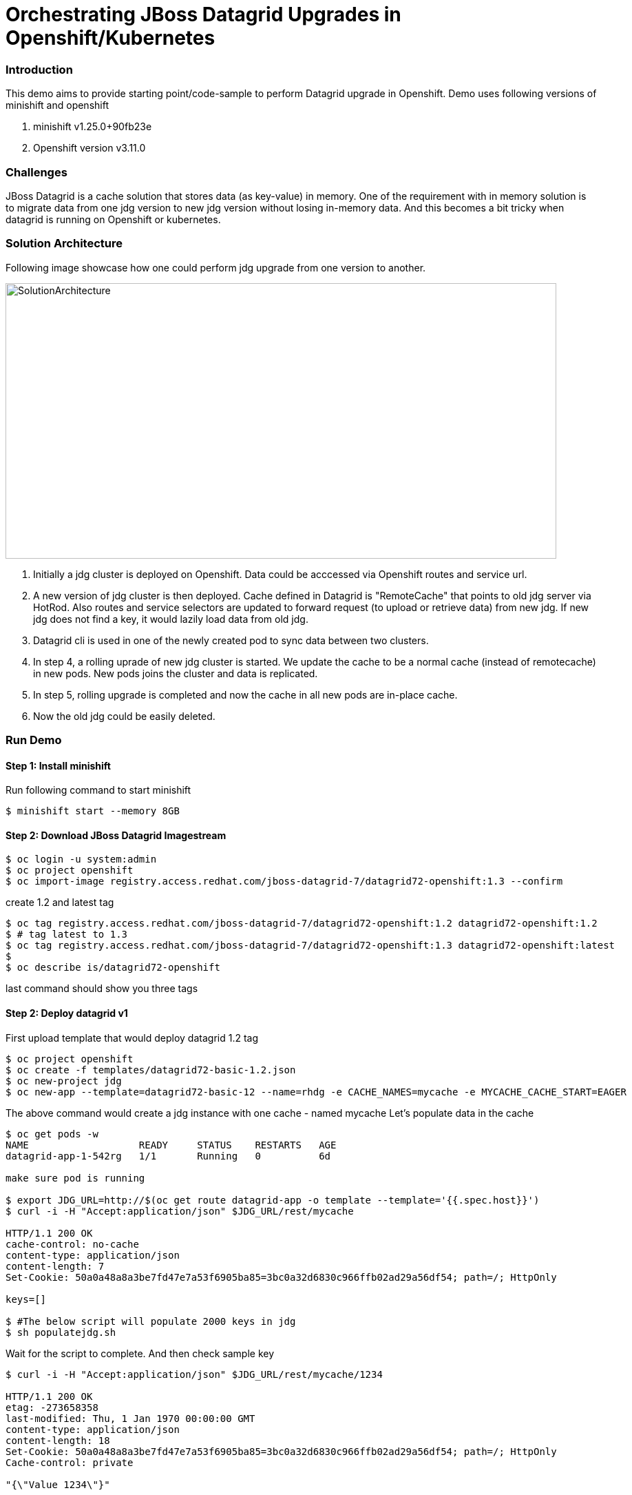 = Orchestrating JBoss Datagrid Upgrades in Openshift/Kubernetes

=== Introduction

This demo aims to provide starting point/code-sample to perform Datagrid upgrade in Openshift. Demo uses following versions of minishift and openshift

1. minishift v1.25.0+90fb23e
2. Openshift version v3.11.0

=== Challenges

JBoss Datagrid is a cache solution that stores data (as key-value) in memory. One of the requirement with in memory solution is to migrate data from one jdg version to new jdg version without losing in-memory data. And this becomes a bit tricky when datagrid is running on Openshift or kubernetes. 

=== Solution Architecture

Following image showcase how one could perform jdg upgrade from one version to another. 

image::images/solution_architecture.png[SolutionArchitecture, 800, 400]

1. Initially a jdg cluster is deployed on Openshift. Data could be acccessed via Openshift routes and service url.
2. A new version of jdg cluster is then deployed. Cache defined in Datagrid is "RemoteCache" that points to old jdg server via HotRod. Also routes and service selectors are updated to forward request (to upload or retrieve data) from new jdg. If new jdg does not find a key, it would lazily load data from old jdg.
3. Datagrid cli is used in one of the newly created pod to sync data between two clusters. 
4. In step 4, a rolling uprade of new jdg cluster is started. We update the cache to be a normal cache (instead of remotecache) in new pods. New pods joins the cluster and data is replicated.
5. In step 5, rolling upgrade is completed and now the cache in all new pods are in-place cache. 
6. Now the old jdg could be easily deleted.

=== Run Demo
==== Step 1: Install minishift
Run following command to start minishift
----
$ minishift start --memory 8GB
----

==== Step 2: Download JBoss Datagrid Imagestream
----
$ oc login -u system:admin
$ oc project openshift
$ oc import-image registry.access.redhat.com/jboss-datagrid-7/datagrid72-openshift:1.3 --confirm
----

create 1.2 and latest tag
----
$ oc tag registry.access.redhat.com/jboss-datagrid-7/datagrid72-openshift:1.2 datagrid72-openshift:1.2
$ # tag latest to 1.3
$ oc tag registry.access.redhat.com/jboss-datagrid-7/datagrid72-openshift:1.3 datagrid72-openshift:latest
$
$ oc describe is/datagrid72-openshift
----
last command should show you three tags

==== Step 2: Deploy datagrid v1

First upload template that would deploy datagrid 1.2 tag
----
$ oc project openshift
$ oc create -f templates/datagrid72-basic-1.2.json
$ oc new-project jdg
$ oc new-app --template=datagrid72-basic-12 --name=rhdg -e CACHE_NAMES=mycache -e MYCACHE_CACHE_START=EAGER
----

The above command would create a jdg instance with one cache - named mycache
Let's populate data in the cache
----
$ oc get pods -w
NAME                   READY     STATUS    RESTARTS   AGE
datagrid-app-1-542rg   1/1       Running   0          6d

make sure pod is running 

$ export JDG_URL=http://$(oc get route datagrid-app -o template --template='{{.spec.host}}')
$ curl -i -H "Accept:application/json" $JDG_URL/rest/mycache

HTTP/1.1 200 OK
cache-control: no-cache
content-type: application/json
content-length: 7
Set-Cookie: 50a0a48a8a3be7fd47e7a53f6905ba85=3bc0a32d6830c966ffb02ad29a56df54; path=/; HttpOnly

keys=[]

$ #The below script will populate 2000 keys in jdg
$ sh populatejdg.sh
----
Wait for the script to complete. And then check sample key
----
$ curl -i -H "Accept:application/json" $JDG_URL/rest/mycache/1234

HTTP/1.1 200 OK
etag: -273658358
last-modified: Thu, 1 Jan 1970 00:00:00 GMT
content-type: application/json
content-length: 18
Set-Cookie: 50a0a48a8a3be7fd47e7a53f6905ba85=3bc0a32d6830c966ffb02ad29a56df54; path=/; HttpOnly
Cache-control: private

"{\"Value 1234\"}"
----

==== Step 3: Deploy datagrid v2 and set up RemoteCache
Before deploying datagrid v2 version, we need to first define a remote cache. Open configuration/standalone.xml file and search for below

----
        <distributed-cache name="mycache">
          <remote-store cache="mycache" socket-timeout="60000" tcp-no-delay="true" protocol-version="2.6" shared="true" hotrod-wrapping="true" purge="false" passivation="false">
            <remote-server outbound-socket-binding="remote-store-hotrod-server"/>
          </remote-store>
        </distributed-cache>
----
Here we are defining a cache, mycache, which is a remotecache pointing to server defined by remote-store-hotrod-server. One thing to note here is the value for protocol-version. It should be pointing to source jdg. Please see the value here - https://access.redhat.com/documentation/en-us/red_hat_jboss_data_grid/7.2/html-single/administration_and_configuration_guide/#setting_up_the_target_cluster

Since our source and target are both on 7.2, the value is 2.6

Find out the service url of source jdg that we deployed in previous section

----
$ oc get svc/datagrid-app-hotrod
NAME                  TYPE        CLUSTER-IP       EXTERNAL-IP   PORT(S)     AGE
datagrid-app-hotrod   ClusterIP   172.30.232.114   <none>        11333/TCP   17m
----

Take the value (172.30.232.114) and replace in configuration/standalone.xml file. Search for "REPLACE SOURCE JDG SERIVCE URL" text and replace it with 172.30.232.114

----
Replace this

    <outbound-socket-binding name="remote-store-hotrod-server">
      <remote-destination host="<REPLACE SOURCE JDG SERIVCE URL>" port="11333"/>
    </outbound-socket-binding>

with 

    <outbound-socket-binding name="remote-store-hotrod-server">
      <remote-destination host="172.30.232.114" port="11333"/>
    </outbound-socket-binding>

----

Create a configmap

----
$ oc create configmap datagrid-config --from-file=./configuration/standalone.xml
----

We are now going to import a new template using which we would deploy new version of jdg. Open templates/datagrid72-extended.yaml file. Few things to note here -

1. We would need at least 2 replicas of the new cluster. We would do a rolling upgrade later on and we don't want to lose data then.
2. upgrade strategy is Rolling and not Recreate
3. spec.minReadySeconds is defined and assigned a value 60 (seconds). This is needed because when we do a rolling upgtade later, we want data to replicated to new jdg pod before an old pod is terminated
4. This template refers to 1.3 version of jdg

----
$ oc create -f templates/datagrid72-extended.yaml -n openshift
----

Deploy new jdg image now

----
$ oc new-app --template=datagrid72-extended
...
...
$ oc get pods -w
NAME                    READY     STATUS    RESTARTS   AGE
datagrid-app-1-542rg    1/1       Running   1          6d
datagrid-new-1-deploy   1/1       Running   0          1m
datagrid-new-1-jj7nm    1/1       Running   0          1m
datagrid-new-1-qqd8z    1/1       Running   0          1m
----

make sure "datagrid-new" pods are up and running
Fetch some data from the new jdg. It should refer to old jdg, retrieve the data and return.

----
$ export JDG_NEW_URL=http://$(oc get route datagrid-new -o template --template='{{.spec.host}}')
$ curl -i -H "Accept:application/json" $JDG_NEW_URL/rest/mycache/1

HTTP/1.1 200 OK
etag: 1207034047
last-modified: Thu, 1 Jan 1970 00:00:00 GMT
content-type: application/json
content-length: 15
Set-Cookie: 0b252f1a2910ff03ff01a2a50bb2bfe6=a7d44ba9a515db206c1477ad1ae19f91; path=/; HttpOnly
Cache-control: private

"{\"Value 1\"}"
----

Stop old jdg and retrieve value from new jdg. It should throw an error. 

----
$ oc scale dc datagrid-app --replicas=0
$ curl -i -H "Accept:application/json" $JDG_NEW_URL/rest/mycache/100
HTTP/1.1 500 Internal Server Error
content-length: 18
Set-Cookie: 0b252f1a2910ff03ff01a2a50bb2bfe6=9bf7ab5b0458fe0e2d5488c600274a51; path=/; HttpOnly

Connection refused
----

This is expected, because when key is not found in jdg new version, it tries to lazily load data from old version, however it is enable to contact the server. Let's start the old jdg and repopulate the data.

----
$ oc scale dc datagrid-app --replicas=1
$ # Run the next command only when pod is up and running
$ sh populatejdg.sh
$ # once completed, rerun the curl command again 
$ curl -i -H "Accept:application/json" $JDG_NEW_URL/rest/mycache/100

HTTP/1.1 200 OK
etag: -1344023297
last-modified: Thu, 1 Jan 1970 00:00:00 GMT
content-type: application/json
content-length: 17
Set-Cookie: 0b252f1a2910ff03ff01a2a50bb2bfe6=a7d44ba9a515db206c1477ad1ae19f91; path=/; HttpOnly
Cache-control: private

"{\"Value 100\"}"
----

==== Step 4: Migrate Data from old to new Datagrid

ssh into one of the new jdg pod 

----
$ oc get pods 
NAME                   READY     STATUS    RESTARTS   AGE
datagrid-app-1-mnbk2   1/1       Running   0          3m
datagrid-new-1-jj7nm   1/1       Running   0          12m
datagrid-new-1-qqd8z   1/1       Running   0          12m

$ # let's login to datagrid-new-1-jj7nm

$ oc rsh datagrid-new-1-jj7nm
sh-4.2$ /opt/datagrid/bin/cli.sh --connect controller=localhost:9990 -c "/subsystem=datagrid-infinispan/cache-container=clustered/distributed-cache=mycache:synchronize-data(migrator-name=hotrod)"
{"outcome" => "success"}

----

The above command has successfully replicated the data to new jdg.

==== Step 5: Rolling Upgrade and Move cache from RemoteCache to normal Cache

Give admin role to admin user first, so that you could see deployments in jdg project (you cannot login using system:admin user in web console.

1. Change mycache definition from

image::images/cm-orig-cache.png[OldCacheDef, 800, 480]

to 

image::images/cm-new-cache.png[NewCacheDef, 800, 480]

2. Change hot rod server from

image::images/cm-old-hotrod-server.png[OldHotRod, 800, 480]

to 

image::images/cm-new-hotrod-server.png[OldHotRod, 800, 480]


Once completed, roll out the new changes

----
$ oc rollout latest dc/datagrid-new
deploymentconfig.apps.openshift.io/datagrid-new rolled out

$ # See the status of new pods now. Run the following command below. you would notice that the new pod comes fast but then it waits for 60 seconds before one pod from old jdg is terminated. 
$ oc get pods -w
----


Once completed, you could now delete the old jdg. The new cache is not a remotecache anymore.

----
$ oc delete all -l app-rhdg
----

==== Step 6: Validate no data is lost

1. Validate that no data is lost. In case any key is missing, the below script will error out.

----
$ sh validatedata.sh
----

2. Validate that you could retrieve any non-existent key in new cache. In previous situation, the cache gave us an error because it didn't find the key and therefore looked at previous jdg to see if the key exists there.

----
$ curl -i -H "Accept:application/json" $JDG_NEW_URL/rest/mycache/3090
HTTP/1.1 404 Not Found
content-length: 0
Set-Cookie: 0b252f1a2910ff03ff01a2a50bb2bfe6=e4d1e657ce724f459649241962bf5da3; path=/; HttpOnly
----


